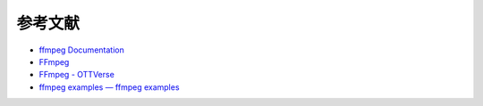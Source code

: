 ======================================================================
参考文献
======================================================================

* `ffmpeg Documentation <https://ffmpeg.org/ffmpeg.html>`__
* `FFmpeg <https://trac.ffmpeg.org/>`__
* `FFmpeg - OTTVerse <https://ottverse.com/category/ffmpeg/>`__
* `ffmpeg examples — ffmpeg examples <https://hhsprings.bitbucket.io/docs/programming/examples/ffmpeg/>`__
